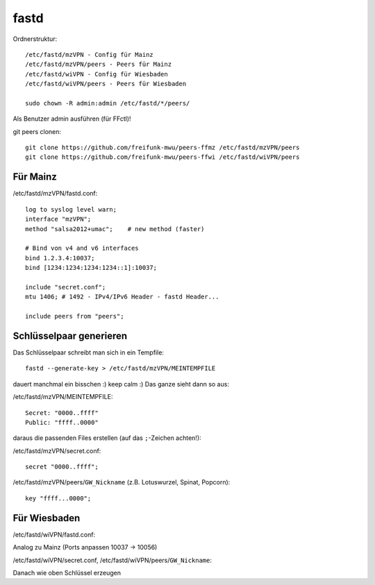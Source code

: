 .. _fastd:

fastd
=====

Ordnerstruktur::

    /etc/fastd/mzVPN - Config für Mainz
    /etc/fastd/mzVPN/peers - Peers für Mainz
    /etc/fastd/wiVPN - Config für Wiesbaden
    /etc/fastd/wiVPN/peers - Peers für Wiesbaden

    sudo chown -R admin:admin /etc/fastd/*/peers/

Als Benutzer admin ausführen (für FFctl)!

git peers clonen::

    git clone https://github.com/freifunk-mwu/peers-ffmz /etc/fastd/mzVPN/peers
    git clone https://github.com/freifunk-mwu/peers-ffwi /etc/fastd/wiVPN/peers


Für Mainz
---------

/etc/fastd/mzVPN/fastd.conf::

    log to syslog level warn;
    interface "mzVPN";
    method "salsa2012+umac";    # new method (faster)

    # Bind von v4 and v6 interfaces
    bind 1.2.3.4:10037;
    bind [1234:1234:1234:1234::1]:10037;

    include "secret.conf";
    mtu 1406; # 1492 - IPv4/IPv6 Header - fastd Header...

    include peers from "peers";

.. _fastd_key:

Schlüsselpaar generieren
------------------------

Das Schlüsselpaar schreibt man sich in ein Tempfile::

     fastd --generate-key > /etc/fastd/mzVPN/MEINTEMPFILE

dauert manchmal ein bisschen :) keep calm :)
Das ganze sieht dann so aus:

/etc/fastd/mzVPN/MEINTEMPFILE::

    Secret: "0000..ffff"
    Public: "ffff..0000"

daraus die passenden Files erstellen (auf das ``;``-Zeichen achten!):

/etc/fastd/mzVPN/secret.conf::

    secret "0000..ffff";

/etc/fastd/mzVPN/peers/``GW_Nickname`` (z.B. Lotuswurzel, Spinat, Popcorn)::

    key "ffff...0000";

Für Wiesbaden
-------------

/etc/fastd/wiVPN/fastd.conf:

Analog zu Mainz (Ports anpassen 10037 -> 10056)

/etc/fastd/wiVPN/secret.conf,
/etc/fastd/wiVPN/peers/``GW_Nickname``:

Danach wie oben Schlüssel erzeugen
